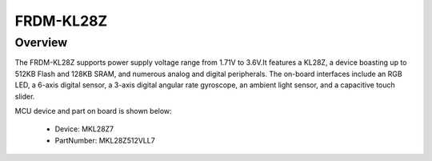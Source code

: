 .. _frdmkl28z:

FRDM-KL28Z
####################

Overview
********

The FRDM-KL28Z supports power supply voltage range from 1.71V to 3.6V.It features a KL28Z, a device boasting up to 512KB Flash and 128KB SRAM, and numerous analog and digital peripherals. The on-board interfaces include an RGB LED, a 6-axis digital sensor, a 3-axis digital angular rate gyroscope, an ambient light sensor, and a capacitive touch slider.


.. image:: ./frdmkl28z.png
   :width: 240px
   :align: center
   :alt: FRDM-KL28Z

MCU device and part on board is shown below:

 - Device: MKL28Z7
 - PartNumber: MKL28Z512VLL7



